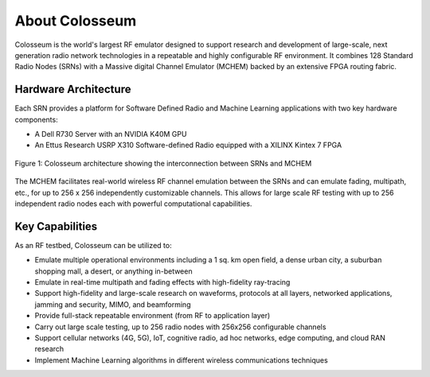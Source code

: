 =============
About Colosseum
=============

Colosseum is the world's largest RF emulator designed to support research and development of large-scale, next generation radio network technologies in a repeatable and highly configurable RF environment. It combines 128 Standard Radio Nodes (SRNs) with a Massive digital Channel Emulator (MCHEM) backed by an extensive FPGA routing fabric.

Hardware Architecture
--------------------

Each SRN provides a platform for Software Defined Radio and Machine Learning applications with two key hardware components:

* A Dell R730 Server with an NVIDIA K40M GPU
* An Ettus Research USRP X310 Software-defined Radio equipped with a XILINX Kintex 7 FPGA

.. figure:: _static/resources/architecture.png
   :width: 600px
   :alt: Colosseum architecture diagram
   :align: center

   Figure 1: Colosseum architecture showing the interconnection between SRNs and MCHEM

The MCHEM facilitates real-world wireless RF channel emulation between the SRNs and can emulate fading, multipath, etc., for up to 256 x 256 independently customizable channels. This allows for large scale RF testing with up to 256 independent radio nodes each with powerful computational capabilities.

Key Capabilities
---------------

As an RF testbed, Colosseum can be utilized to:

* Emulate multiple operational environments including a 1 sq. km open field, a dense urban city, a suburban shopping mall, a desert, or anything in-between
* Emulate in real-time multipath and fading effects with high-fidelity ray-tracing
* Support high-fidelity and large-scale research on waveforms, protocols at all layers, networked applications, jamming and security, MIMO, and beamforming
* Provide full-stack repeatable environment (from RF to application layer)
* Carry out large scale testing, up to 256 radio nodes with 256x256 configurable channels
* Support cellular networks (4G, 5G), IoT, cognitive radio, ad hoc networks, edge computing, and cloud RAN research
* Implement Machine Learning algorithms in different wireless communications techniques
